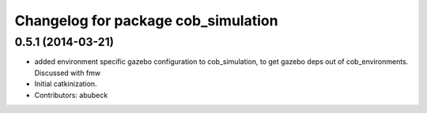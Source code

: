 ^^^^^^^^^^^^^^^^^^^^^^^^^^^^^^^^^^^^
Changelog for package cob_simulation
^^^^^^^^^^^^^^^^^^^^^^^^^^^^^^^^^^^^

0.5.1 (2014-03-21)
------------------
* added environment specific gazebo configuration to cob_simulation, to get gazebo deps out of cob_environments. Discussed with fmw
* Initial catkinization.
* Contributors: abubeck
